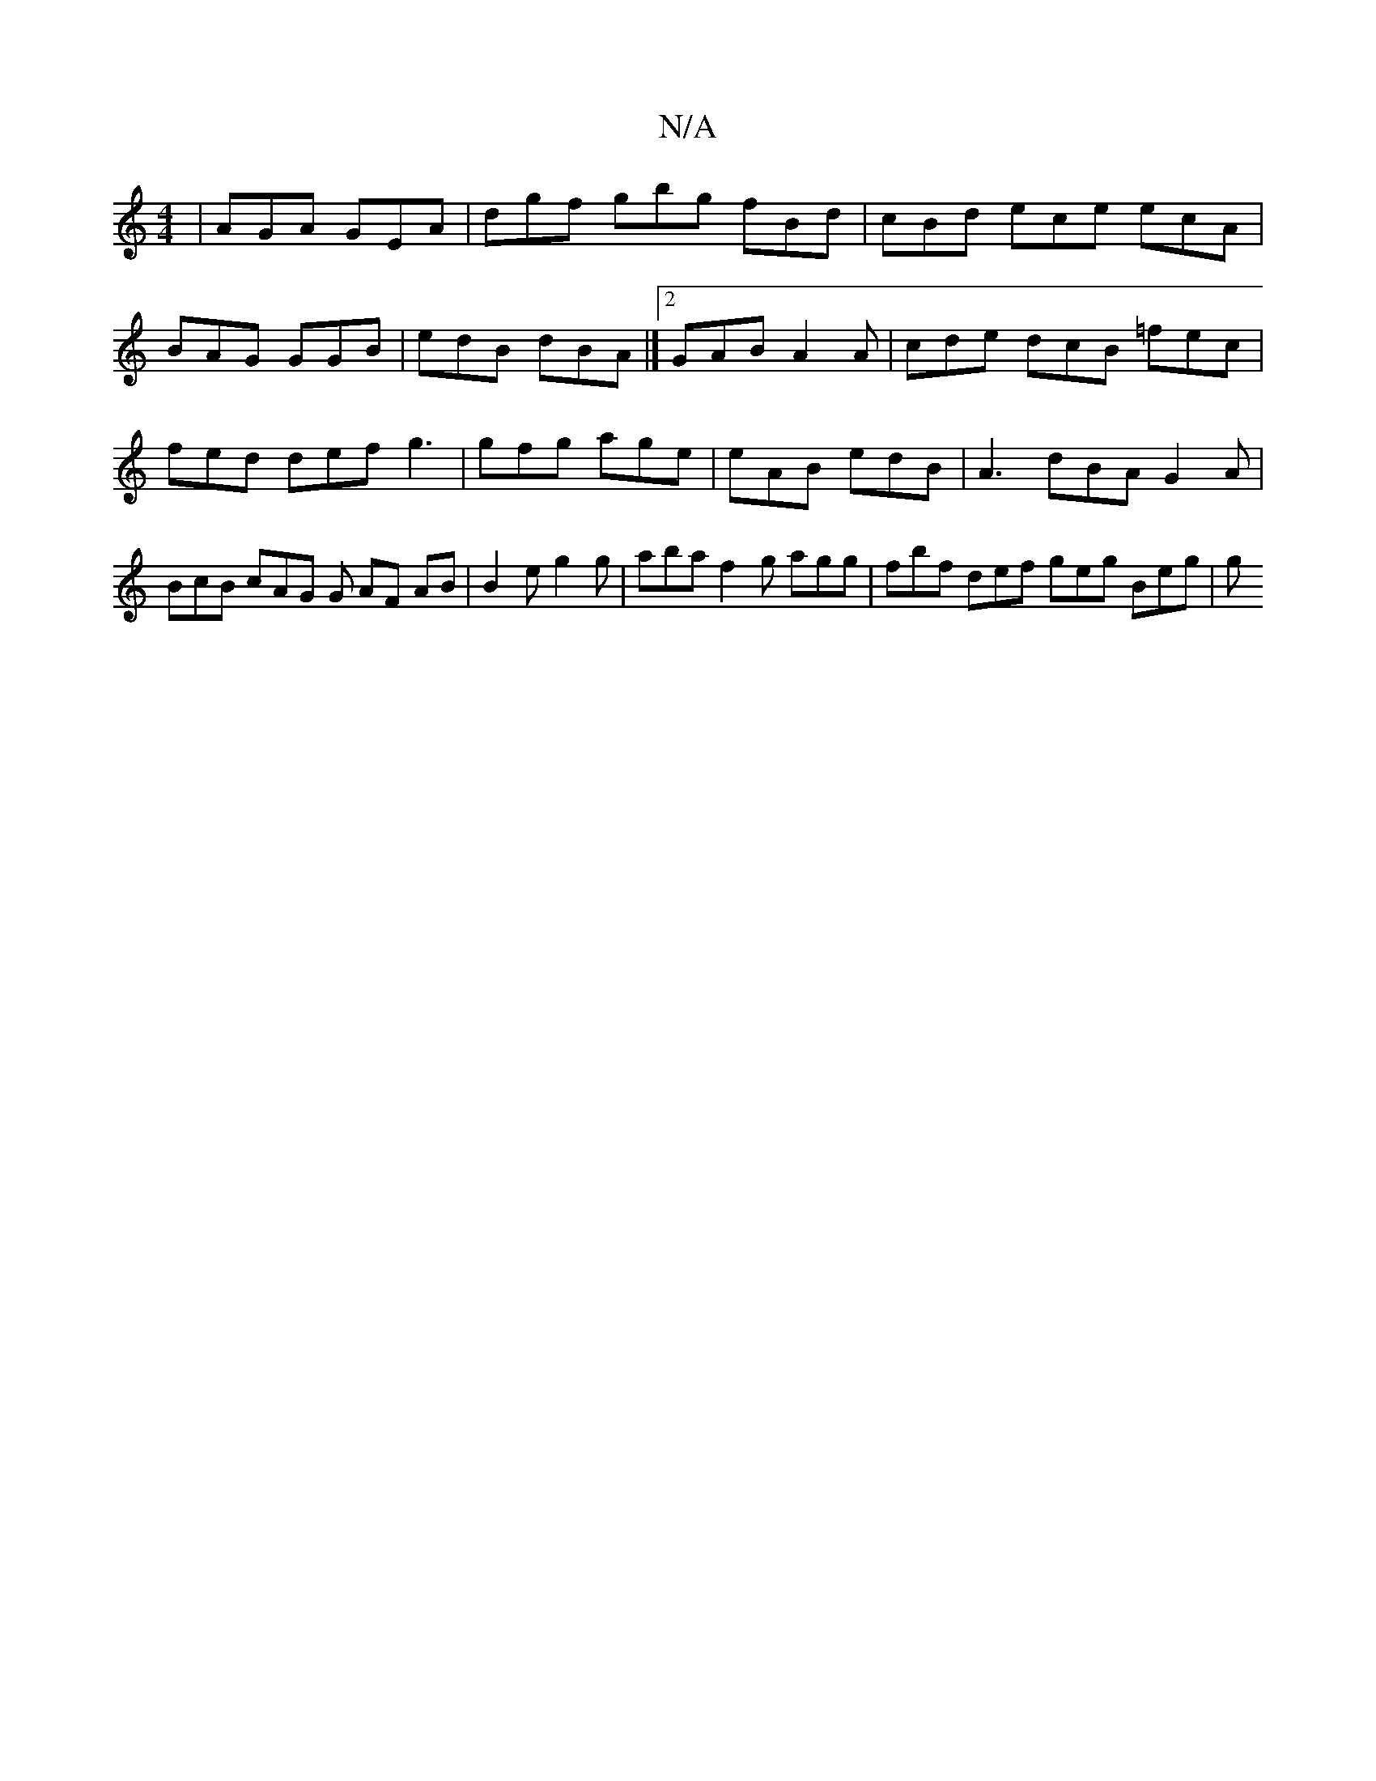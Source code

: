 X:1
T:N/A
M:4/4
R:N/A
K:Cmajor
 | AGA GEA | dgf gbg fBd | cBd ece ecA | BAG GGB | edB dBA |]2 GAB A2A | cde dcB =fec | fed def g3 | gfg age | eAB edB | A3- dBA G2 A | BcB cAG G AF AB | B2- e g2g | aba f2 g agg | fbf def geg Beg | g